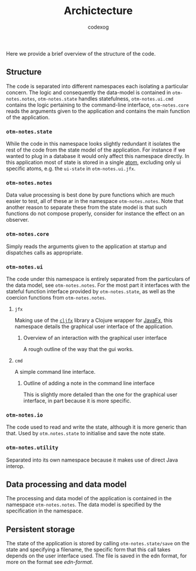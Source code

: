#+TITLE:Archictecture
#+AUTHOR: codexog

Here we provide a brief overview of the structure of the code.

** Structure

The code is separated into different namespaces each isolating a particular concern. The logic and consequently the data-model is contained in =otm-notes.notes=, =otm-notes.state= handles statefulness, =otm-notes.ui.cmd= contains the logic pertaining to the command-line interface, =otm-notes.core= reads the arguments given to the application and contains the main function of the application.

*** =otm-notes.state=
While the code in this namespace looks slightly redundant it isolates the rest of the code from the state model of the application. For instance if we wanted to plug in a database it would only affect this namespace directly. In this application most of state is stored in a single [[https://clojure.org/reference/atoms][atom]], excluding only ui specific atoms, e.g. the =ui-state= in =otm-notes.ui.jfx=.

*** =otm-notes.notes=
Data value processing is best done by pure functions which are much easier to test, all of these ar in the namespace =otm-notes.notes=. Note that another reason to separate these from the state model is that such functions do not compose properly, consider for instance the effect on an observer.

*** =otm-notes.core=
Simply reads the arguments given to the application at startup and dispatches calls as appropriate.

*** =otm-notes.ui=
The code under this namespace is entirely separated from the particulars of the data model, see =otm-notes.notes=. For the most part it interfaces with the stateful function interface provided by =otm-notes.state=, as well as the coercion functions from =otm-notes.notes=.

**** =jfx=
Making use of the [[https://github.com/cljfx/cljfx][=cljfx=]] library a Clojure wrapper for [[https://openjfx.io/][JavaFx]], this namespace details the graphical user interface of the application.

***** Overview of an interaction with the graphical user interface
A rough outline of the way that the gui works.

#+BEGIN_SRC plantuml :exports results :file gui_interaction.png
USER -> "otm-notes.ui.jfx" : ui event
"otm-notes.ui.jfx" -> "otm-notes.state" : state and event data

"otm-notes.state" -> "otm-notes.notes" : state value and event data

"otm-notes.notes" -> "otm-notes.state" : new state value

"otm-notes.state" -> "otm-notes.ui.jfx" : commit state change

"otm-notes.ui.jfx" -> USER : ui update
#+END_SRC

#+RESULTS:
[[file:gui_interaction.png]]

**** =cmd=
A simple command line interface.

***** Outline of adding a note in the command line interface
This is slightly more detailed than the one for the graphical user interface, in part because it is more specific.

#+BEGIN_SRC plantuml :exports results :file cmd_interaction.png
USER -> "otm-notes.ui.cmd" : add note command
"otm-notes.ui.cmd" -> USER : prompts for note
USER -> "otm-notes.ui.cmd" : note
"otm-notes.ui.cmd" -> "otm-notes.notes" : tag string
"otm-notes.notes" -> "otm-notes.ui.cmd" : tag set
"otm-notes.ui.cmd" -> "otm-notes.state" : state and new note
"otm-notes.state" -> "otm-notes.ui.cmd" : return
"otm-notes.ui.cmd" -> USER : main loop
#+END_SRC

#+RESULTS:
[[file:cmd_interaction.png]]


*** =otm-notes.io=
The code used to read and write the state, although it is more generic than that. Used by =otm.notes.state= to initialise and save the note state.

*** =otm-notes.utility=
Separated into its own namespace because it makes use of direct Java interop.


** Data processing and data model

The processing and data model of the application is contained in the namespace =otm-notes.notes=. The data model is specified by the specification in the namespace.

** Persistent storage

The state of the application is stored by calling =otm-notes.state/save= on the state and specifying a filename, the specific form that this call takes depends on the user interface used. The file is saved in the edn format, for more on the format see [[ https://github.com/edn-format/edn][edn-format]].
